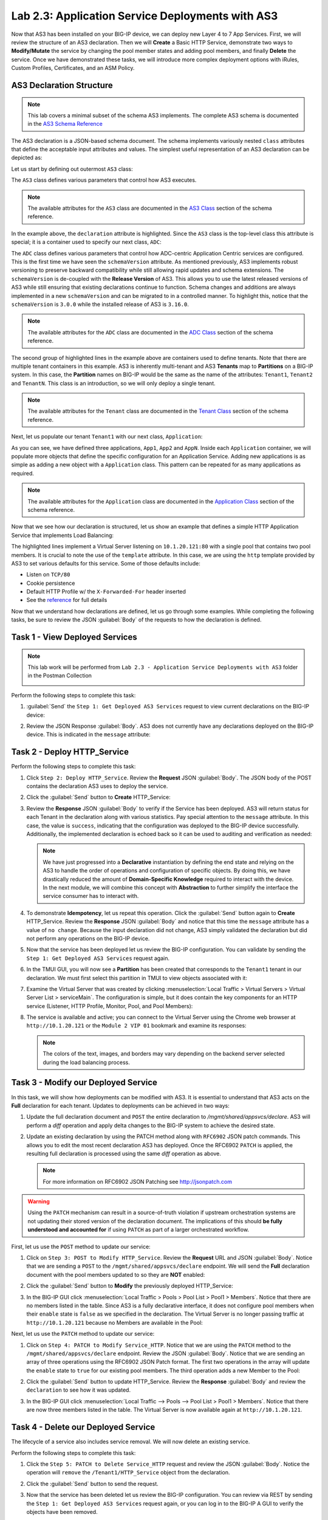 Lab 2.3: Application Service Deployments with AS3
------------------------------------------------------

Now that AS3 has been installed on your BIG-IP device, we can deploy new Layer 4 to 7 App Services.  First, we will review the structure of an AS3 declaration.  Then we will **Create** a Basic HTTP Service, demonstrate two ways to **Modify/Mutate** the service by changing the pool member states and adding pool members, and finally **Delete** the service.  Once we have demonstrated these tasks, we will introduce more complex deployment options with iRules, Custom Profiles, Certificates, and an ASM Policy.


AS3 Declaration Structure
~~~~~~~~~~~~~~~~~~~~~~~~~

.. NOTE:: This lab covers a minimal subset of the schema AS3 implements. The complete AS3 schema is documented in the `AS3 Schema Reference <http://clouddocs.f5.com/products/extensions/f5-appsvcs-extension/3/refguide/schema-reference.html>`__

The AS3 declaration is a JSON-based schema document.  The schema implements variously nested ``class`` attributes that define the acceptable input attributes and values.  The simplest useful representation of an AS3 declaration can be depicted as:

Let us start by defining out outermost ``AS3`` class:

.. code-block:: json
   :linenos:
   :emphasize-lines: 4-6

   {
      "class": "AS3",
      "action": "deploy",
      "declaration": {
        "class": "ADC"
      }
   }

The ``AS3`` class defines various parameters that control how AS3 executes.

.. NOTE:: The available attributes for the ``AS3`` class are documented in the `AS3 Class <http://clouddocs.f5.com/products/extensions/f5-appsvcs-extension/3/refguide/schema-reference.html#as3>`__ section of the schema reference.

In the example above, the ``declaration`` attribute is highlighted.  Since the ``AS3`` class is the top-level class this attribute is special; it is a container used to specify our next class, ``ADC``:

.. code-block:: json
   :linenos:
   :emphasize-lines: 6,8-16

   {
      "class": "AS3",
      "action": "deploy",
      "declaration": {
        "class": "ADC",
        "schemaVersion": "3.0.0",
        "id": "Super-NetOps Class 1 AS3 Schema Example"
        "Tenant1": {
          "class": "Tenant"
        },
        "Tenant2": {
          "class": "Tenant"
        },
        "TenantN": {
          "class": "Tenant"
        }
      }
   }

The ``ADC`` class defines various parameters that control how ADC-centric Application Centric services are configured.  This is the first time we have seen the ``schemaVersion`` attribute. As mentioned previously, AS3 implements robust versioning to preserve backward compatibility while still allowing rapid updates and schema extensions.  The ``schemaVersion`` is de-coupled with the **Release Version** of AS3.  This allows you to use the latest released versions of AS3 while still ensuring that existing declarations continue to function.  Schema changes and additions are always implemented in a new ``schemaVersion`` and can be migrated to in a controlled manner.  To highlight this, notice that the ``schemaVersion`` is ``3.0.0`` while the installed release of AS3 is ``3.16.0``.

.. NOTE:: The available attributes for the ``ADC`` class are documented in the `ADC Class <http://clouddocs.f5.com/products/extensions/f5-appsvcs-extension/3/refguide/schema-reference.html#adc>`__ section of the schema reference.

The second group of highlighted lines in the example above are containers used to define tenants.  Note that there are multiple tenant containers in this example.  AS3 is inherently multi-tenant and AS3 **Tenants** map to **Partitions** on a BIG-IP system.  In this case, the **Partition** names on BIG-IP would be the same as the name of the attributes: ``Tenant1``, ``Tenant2`` and ``TenantN``.  This class is an introduction, so we will only deploy a single tenant.

.. NOTE:: The available attributes for the ``Tenant`` class are documented in the `Tenant Class <http://clouddocs.f5.com/products/extensions/f5-appsvcs-extension/3/refguide/schema-reference.html#tenant>`__ section of the schema reference.

Next, let us populate our tenant ``Tenant1`` with our next class,
``Application``:

.. code-block:: json
   :linenos:
   :emphasize-lines: 10-18

   {
      "class": "AS3",
      "action": "deploy",
      "declaration": {
        "class": "ADC",
        "schemaVersion": "3.0.0",
        "id": "Super-NetOps Class 1 AS3 Schema Example"
        "Tenant1": {
          "class": "Tenant"
          "App1": {
            "class": "Application"
          },
          "App2": {
            "class": "Application"
          },
          "AppN": {
            "class": "Application"
          }
        }
      }
   }

As you can see, we have defined three applications, ``App1``, ``App2`` and ``AppN``. Inside each ``Application`` container, we will populate more objects that define the specific configuration for an Application Service.  Adding new applications is as simple as adding a new object with a ``Application`` class.  This pattern can be repeated for as many applications as required.

.. NOTE:: The available attributes for the ``Application`` class are documented in the `Application Class <http://clouddocs.f5.com/products/extensions/f5-appsvcs-extension/3/refguide/schema-reference.html#application>`__ section of the schema reference.

Now that we see how our declaration is structured, let us show an example that defines a simple HTTP Application Service that implements Load Balancing:

.. code-block:: json
   :linenos:
   :emphasize-lines: 10-33

   {
      "class": "AS3",
      "action": "deploy",
      "declaration": {
          "class": "ADC",
          "schemaVersion": "3.0.0",
          "id": "Super-NetOps Class 1 AS3 Schema Example"
          "Tenant1": {
              "class": "Tenant",
              "HTTP_Service": {
                  "class": "Application",
                  "template": "http",
                  "serviceMain": {
                      "class": "Service_HTTP",
                      "virtualAddresses": [
                          "10.1.20.121"
                      ],
                      "pool": "Pool1"
                  },
                  "Pool1": {
                      "class": "Pool",
                      "monitors": [ "http" ],
                      "members": [
                        {
                          "servicePort": 80,
                          "serverAddresses": [
                             "10.1.10.100",
                             "10.1.10.101"
                          ]
                        }
                      ]
                  }
              }
          }
      }
   }

The highlighted lines implement a Virtual Server listening on ``10.1.20.121:80`` with a single pool that contains two pool members.  It is crucial to note the use of the ``template`` attribute.  In this case, we are using the ``http`` template provided by AS3 to set various defaults for this service.  Some of those defaults include:

- Listen on ``TCP/80``
- Cookie persistence
- Default HTTP Profile w/ the ``X-Forwarded-For`` header inserted
- See the `reference <http://clouddocs.f5.com/products/extensions/f5-appsvcs-extension/3/refguide/schema-reference.html#service-http>`_
  for full details

Now that we understand how declarations are defined, let us go through some examples.  While completing the following tasks, be sure to review the JSON :guilabel:`Body` of the requests to how the declaration is defined.

Task 1 - View Deployed Services
~~~~~~~~~~~~~~~~~~~~~~~~~~~~~~~

.. NOTE:: This lab work will be performed from ``Lab 2.3 - Application Service Deployments with AS3`` folder in the Postman Collection

   |lab-3-1|

Perform the following steps to complete this task:

#. :guilabel:`Send` the ``Step 1: Get Deployed AS3 Services`` request to view current declarations on the BIG-IP device:

   |lab-3-2|

#. Review the JSON Response :guilabel:`Body`.  AS3 does not currently have any declarations deployed on the BIG-IP device.  This is indicated in the ``message`` attribute:

   |lab-3-3|

Task 2 - Deploy HTTP_Service
~~~~~~~~~~~~~~~~~~~~~~~~~~~~~~~~~~

Perform the following steps to complete this task:

#. Click ``Step 2: Deploy HTTP_Service``. Review the **Request** JSON :guilabel:`Body`. The JSON body of the POST contains the declaration AS3 uses to deploy the service.

   |lab-3-4|

#. Click the :guilabel:`Send` button to **Create** HTTP_Service:

   |lab-3-5|

#. Review the **Response** JSON :guilabel:`Body` to verify if the Service has been deployed.  AS3 will return status for each Tenant in the declaration along with various statistics.  Pay special attention to the ``message`` attribute.  In this case, the value is ``success``, indicating that the configuration was deployed to the BIG-IP device successfully.  Additionally, the implemented declaration is echoed back so it can be used to auditing and verification as needed:

   |lab-3-6|

   .. NOTE:: We have just progressed into a **Declarative** instantiation by defining the end state and relying on the AS3 to handle the order of operations and configuration of specific objects.  By doing this, we have drastically reduced the amount of **Domain-Specific Knowledge** required to interact with the device.  In the next module, we will combine this concept with **Abstraction** to further simplify the interface the service consumer has to interact with.

#. To demonstrate **Idempotency**, let us repeat this operation.  Click the :guilabel:`Send` button again to **Create** HTTP_Service.  Review the **Response** JSON :guilabel:`Body` and notice that this time the ``message`` attribute has a value of ``no change``.  Because the input declaration did not change, AS3 simply validated the declaration but did not perform any operations on the BIG-IP device.

   |lab-3-7|

#. Now that the service has been deployed let us review the BIG-IP configuration. You can validate by sending the ``Step 1: Get Deployed AS3 Services`` request again.

   |lab-3-8|

#. In the TMUI GUI, you will now see a **Partition** has been created that corresponds to the ``Tenant1`` tenant in our declaration.  We must first select this partition in TMUI to view objects associated with it:

   |lab-3-9|

#. Examine the Virtual Server that was created by clicking :menuselection:`Local Traffic > Virtual Servers > Virtual Server List > serviceMain`.  The configuration is simple, but it does contain the key components for an HTTP service (Listener, HTTP Profile, Monitor, Pool, and Pool Members):

   |lab-3-10|

#. The service is available and active; you can connect to the Virtual Server using the Chrome web browser at ``http://10.1.20.121`` or the ``Module 2 VIP 01`` bookmark and examine its responses:

   |lab-3-11|

   .. NOTE:: The colors of the text, images, and borders may vary depending on the backend server selected during the load balancing process.

Task 3 - Modify our Deployed Service
~~~~~~~~~~~~~~~~~~~~~~~~~~~~~~~~~~~~

In this task, we will show how deployments can be modified with AS3.
It is essential to understand that AS3 acts on the **Full** declaration
for each tenant.  Updates to deployments can be achieved in two ways:

#. Update the full declaration document and ``POST`` the entire declaration to `/mgmt/shared/appsvcs/declare`.  AS3 will perform a *diff* operation and apply delta changes to the BIG-IP system to achieve the desired state.

#. Update an existing declaration by using the PATCH method along with ``RFC6902`` JSON patch commands.  This allows you to edit the most recent declaration AS3 has deployed.  Once the RFC6902 ``PATCH`` is applied, the resulting full declaration is processed using the same *diff* operation as above.

   .. NOTE:: For more information on RFC6902 JSON Patching see http://jsonpatch.com

.. WARNING:: Using the ``PATCH`` mechanism can result in a source-of-truth violation if upstream orchestration systems are not updating their stored version of the declaration document.  The implications of this should **be fully understood and accounted for** if using ``PATCH`` as part of a larger orchestrated workflow.

First, let us use the ``POST`` method to update our service:

#. Click on ``Step 3: POST to Modify HTTP_Service``. Review the **Request** URL and JSON :guilabel:`Body`.  Notice that we are sending a ``POST`` to the ``/mgmt/shared/appsvcs/declare`` endpoint.  We will send the **Full** declaration document with the pool members updated to so they are **NOT** enabled:

   |lab-3-12|

#. Click the :guilabel:`Send` button to **Modify** the previously deployed HTTP_Service:

   |lab-3-13|

#. In the BIG-IP GUI click :menuselection:`Local Traffic > Pools > Pool List > Pool1 > Members`.  Notice that there are no members listed in the table.  Since AS3 is a fully declarative interface, it does not configure pool members when their ``enable`` state is ``false`` as we specified in the declaration.  The Virtual Server is no longer passing traffic at ``http://10.1.20.121`` because no Members are available in the Pool:

   |lab-3-14|

Next, let us use the ``PATCH`` method to update our service:

#. Click on ``Step 4: PATCH to Modify Service_HTTP``.  Notice that we are using the ``PATCH`` method to the ``/mgmt/shared/appsvcs/declare`` endpoint. Review the JSON :guilabel:`Body`.  Notice that we are sending an array of three operations using the RFC6902 JSON Patch format.  The first two operations in the array will update the ``enable`` state to ``true`` for our existing pool members.  The third operation adds a new Member to the Pool:

   |lab-3-15|

#. Click the :guilabel:`Send` button to update HTTP_Service.  Review the **Response** :guilabel:`Body` and review the ``declaration`` to see how it was updated.

   |lab-3-16|

#. In the BIG-IP GUI click :menuselection:`Local Traffic --> Pools --> Pool List > Pool1 > Members`.  Notice that there are now three members listed in the table.  The Virtual Server is now available again at ``http://10.1.20.121``.

   |lab-3-17|

Task 4 - Delete our Deployed Service
~~~~~~~~~~~~~~~~~~~~~~~~~~~~~~~~~~~~

The lifecycle of a service also includes service removal.  We will now delete an existing service.

Perform the following steps to complete this task:

#. Click the ``Step 5: PATCH to Delete Service_HTTP`` request and review the JSON :guilabel:`Body`.  Notice the operation will ``remove`` the ``/Tenant1/HTTP_Service`` object from the declaration.

   |lab-3-18|

#. Click the :guilabel:`Send` button to send the request.

#. Now that the service has been deleted let us review the BIG-IP configuration. You can review via REST by sending the ``Step 1: Get Deployed AS3 Services`` request again, or you can log in to the BIG-IP A GUI to verify the objects have been removed.

   .. NOTE:: Since ``HTTP_Service`` was the only service in our tenant, AS3 will automatically remove the ``Tenant1`` partition from the BIG-IP since it is no longer required.

Task 5 - Deploy an HTTP Service with Custom created Profile and a referenced iRule
~~~~~~~~~~~~~~~~~~~~~~~~~~~~~~~~~~~~~~~~~~~~~~~~~~~~~~~~~~~~~~~~~~~~~~~~~~~~~~~~~~

In this task, we will demonstrate the ``dry-run`` mode of AS3.  This mode allows you to test the declaration but not apply **ANY** changes to the BIG-IP system. This functionality is critical for integration into production automation pipelines.

Perform the following steps to complete this task:

#. Click the ``Step 6: Test Re-deploy Service_HTTP with iRule and Custom Profiles`` request.  Review the JSON :guilabel:`Body`.  Notice that our ``action`` is ``dry-run``.  Click the :guilabel:`Send` button to send the request:

   |lab-3-19|

#. Review the **Response** :guilabel:`Body`.  Notice that the ``dryRun`` attribute is set and the ``message`` indicates the test was successful:

   |lab-3-20|

#. Click the ``Step 7: Re-deploy Service_HTTP with iRule and Custom Profiles`` request.  Review the JSON :guilabel:`Body` and notice the ``action`` is set to ``deploy``.  Click the :guilabel:`Send` button to deploy the service.

#. AS3 can *Create* or *Reference* various objects.  In this deployment, we perform two actions:

#. Create custom profiles on the BIG-IP device with various options specified.  These profiles do not exist on the BIG-IP but are created dynamically during the deployment.

#. Create an iRule on the BIG-IP device by using a **URL Reference**. AS3 downloads the iRule resource from the URL and then creates a new iRule object on the system.  The iRule object is then automatically linked to the Virtual Server.

.. WARNING:: When using URL references, it is important to properly secure the repository which hosts the resource(s).  The example in this lab uses a publicly readable repository. However, most environments should use a private repository with appropriate access control.

#. Review the **Request** JSON :guilabel:`Body` to see how the desired outcomes above were declared:

   - **Custom Profiles:**

     |lab-3-21|

   - **URL Referenced iRule:**

     |lab-3-21|

   - **iRule linked to Virtual Server:**

     |lab-3-23|

#. Open Chrome and connect to the Virtual Server at ``http://10.1.20.121``. The iRule that was attached to the service contains an ``HTTP_RESPOND`` event, which response with a simple Maintenance Page.

   |lab-3-24|

Task 6 - Deploy an HTTPS Service
~~~~~~~~~~~~~~~~~~~~~~~~~~~~~~~~

Perform the following steps to complete this task:

#. Click the ``Step 8: Deploy Service_HTTPS`` request and review the **Request** JSON :guilabel:`Body` to see how the service was declared. Notice that we are performing a ``PATCH`` to the declaration and with an ``add`` operation:

   |lab-3-25|

#. :guilabel:`Send` the ``Step 8: Deploy Service_HTTPS`` request to deploy an HTTPS Service with an SSL/TLS Key, Certificate, and Certificate Bundle specified in the declaration.

#. Review the configured Virtual Servers in the TMUI GUI.  AS3 created a new Virtual Server to redirect ``TCP/80`` traffic to ``TCP/443`` and configured the Virtual Server to listen on ``TCP/443``

   |lab-3-26|

#. The configuration of the Virtual Server now uses an SSL/TLS Client profile. The deployment is now providing SSL Offload for the backend compute nodes.

   |lab-3-27|

#. Open Chrome and access the service with ``http://10.1.20.122``. It should redirect you to ``https://10.1.20.122``.

   |lab-3-28|

Task 7 - Deploy an HTTPS Service with a Web Application Firewall Policy
~~~~~~~~~~~~~~~~~~~~~~~~~~~~~~~~~~~~~~~~~~~~~~~~~~~~~~~~~~~~~~~~~~~~~~~

Another advantage of Service Deployment using AS3 is that they can
deploy advanced Layer 4-7 services using policies from various F5 modules. In this task, we will update ``Service_HTTPS`` to include a Web Application Firewall policy.

Perform the following steps to complete this task:

#. :guilabel:`Send` the ``Step 9: Modify Service_HTTPS to add WAF Policy`` request to link a policy that will be used with the Application Security Manager (ASM) module.  Review the JSON :guilabel:`Body` to see how the policy was attached:

   |lab-3-29|

#. This deployment recognizes the need for Security from the beginning of the application lifecycle.  It lays the groundwork for **Continuous Improvement** by having the policy reside in a repository.  It allows us to treat resources as code leading to an Infrastructure as Code (IaC) methodology.  As the policy is updated in the repository, additional automation and orchestration can be enabled to deploy the policy into the environment.  The result is an ability to build rapidly, test, and iterate Layer 7 security policies and guarantee deployment into the environment.

#. In the TMUI GUI, you will notice an ASM policy has been applied to the Virtual Server. In :guilabel:`Application Security`, we will be able to observe that the policy is applied and set to Blocking mode.

   - **ASM Policy attached to Virtual Server:**

     |lab-3-30|

   - **ASM WAF Policy:**

     |lab-3-31|

Task 8 - Remove all Deployed Services
~~~~~~~~~~~~~~~~~~~~~~~~~~~~~~~~~~~~~

We will now clean up the configuration of our BIG-IP by removing all the
services we have deployed in this lab.  To accomplish this, we will use the ``POST`` method and simply declare an empty Tenant.  AS3 will remove all the config on the device, including the associated partition.

Perform the following steps to complete this task:

#. Click the ``Step 10: POST to Delete All Services`` request.  Review the JSON :guilabel:`Body` and notice that we have declared an empty tenant:

   |lab-3-32|

#. Click the :guilabel:`Send` button to remove all services and the ``Tenant1`` partition.

#. Send the ``Step 11: Get Deployed AS3 Services`` request.  Notice you receive a message indicating no declaration was found.

.. |lab-3-1| image:: images/lab-3-1.png
.. |lab-3-2| image:: images/lab-3-2.png
.. |lab-3-3| image:: images/lab-3-3.png
.. |lab-3-4| image:: images/lab-3-4.png
.. |lab-3-5| image:: images/lab-3-5.png
.. |lab-3-6| image:: images/lab-3-6.png
.. |lab-3-7| image:: images/lab-3-7.png
.. |lab-3-8| image:: images/lab-3-8.png
.. |lab-3-9| image:: images/lab-3-9.png
.. |lab-3-10| image:: images/lab-3-10.png
.. |lab-3-11| image:: images/lab-3-11.png
.. |lab-3-12| image:: images/lab-3-12.png
.. |lab-3-13| image:: images/lab-3-13.png
.. |lab-3-14| image:: images/lab-3-14.png
.. |lab-3-15| image:: images/lab-3-15.png
.. |lab-3-16| image:: images/lab-3-16.png
.. |lab-3-17| image:: images/lab-3-17.png
.. |lab-3-18| image:: images/lab-3-18.png
.. |lab-3-19| image:: images/lab-3-19.png
.. |lab-3-20| image:: images/lab-3-20.png
.. |lab-3-21| image:: images/lab-3-21.png
.. |lab-3-22| image:: images/lab-3-22.png
.. |lab-3-23| image:: images/lab-3-23.png
.. |lab-3-24| image:: images/lab-3-24.png
.. |lab-3-25| image:: images/lab-3-25.png
.. |lab-3-26| image:: images/lab-3-26.png
.. |lab-3-27| image:: images/lab-3-27.png
.. |lab-3-28| image:: images/lab-3-28.png
.. |lab-3-29| image:: images/lab-3-29.png
.. |lab-3-30| image:: images/lab-3-30.png
.. |lab-3-31| image:: images/lab-3-31.png
.. |lab-3-32| image:: images/lab-3-32.png
